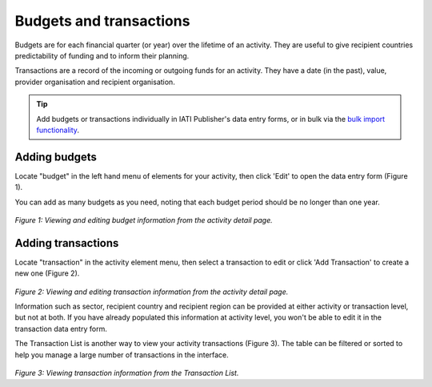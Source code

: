 ###################
Budgets and transactions
###################

Budgets are for each financial quarter (or year) over the lifetime of an activity. They are useful to give recipient countries predictability of funding and to inform their planning.

Transactions are a record of the incoming or outgoing funds for an activity. They have a date (in the past), value, provider organisation and recipient organisation.

.. tip:: 
   Add budgets or transactions individually in IATI Publisher's data entry forms, or in bulk via the `bulk import functionality <https://docs.publisher.iatistandard.org/en/latest/bulk-import/>`_.

Adding budgets
--------------
Locate "budget" in the left hand menu of elements for your activity, then click 'Edit' to open the data entry form (Figure 1).

You can add as many budgets as you need, noting that each budget period should be no longer than one year.

.. figure:: images/budget_element.png
    :width: 100 %
    :align: center
    :alt: Viewing and editing budget information from the activity detail page.

*Figure 1: Viewing and editing budget information from the activity detail page.*

Adding transactions
------------------------------------
Locate "transaction" in the activity element menu, then select a transaction to edit or click 'Add Transaction' to create a new one (Figure 2).

.. figure:: images/transactions.png
    :width: 100 %
    :align: center
    :alt: Viewing and editing transaction information from the activity detail page.

*Figure 2: Viewing and editing transaction information from the activity detail page.*

Information such as sector, recipient country and recipient region can be provided at either activity or transaction level, but not at both. If you have already populated this information at activity level, you won't be able to edit it in the transaction data entry form.

The Transaction List is another way to view your activity transactions (Figure 3). The table can be filtered or sorted to help you manage a large number of transactions in the interface.

.. figure:: images/transaction_list.png
    :width: 100 %
    :align: center
    :alt: Viewing and editing transaction information from the Transaction List.

*Figure 3: Viewing transaction information from the Transaction List.*
